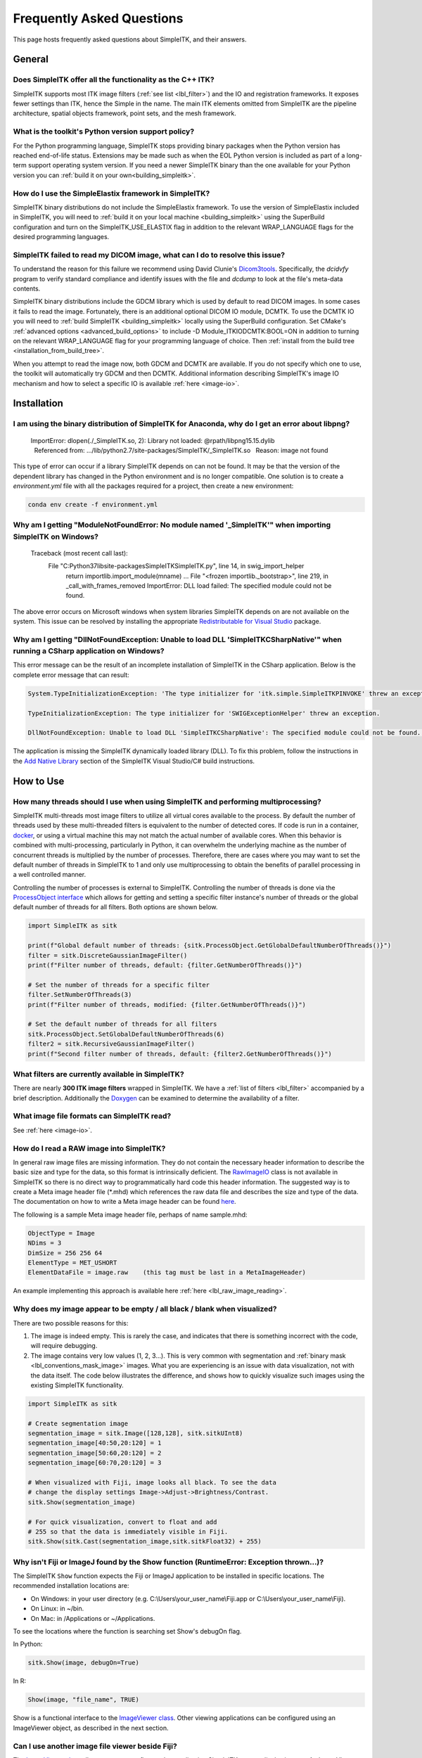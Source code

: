 .. _FAQ:

Frequently Asked Questions
**************************

This page hosts frequently asked questions about SimpleITK, and their
answers.

..
    .. contents:: On this page
        :local:
        :backlinks: none

General
=======

Does SimpleITK offer all the functionality as the C++ ITK?
----------------------------------------------------------

SimpleITK supports most ITK image filters (:ref:`see list <lbl_filter>`) and the
IO and registration frameworks. It exposes fewer settings than ITK, hence the
Simple in the name. The main ITK
elements omitted from SimpleITK are the pipeline architecture,
spatial objects framework, point sets, and the mesh framework.

What is the toolkit's Python version support policy?
----------------------------------------------------

For the Python programming language, SimpleITK stops providing binary packages when
the Python version has reached end-of-life status. Extensions may be made such as
when the EOL Python version is included as part of a long-term support
operating system version. If you need a newer SimpleITK binary than the one available
for your Python version you can :ref:`build it on your own<building_simpleitk>`.

How do I use the SimpleElastix framework in SimpleITK?
------------------------------------------------------

SimpleITK binary distributions do not include the SimpleElastix framework. To use
the version of SimpleElastix included in SimpleITK, you will need to
:ref:`build it on your local machine <building_simpleitk>`
using the SuperBuild configuration and turn on the SimpleITK_USE_ELASTIX flag in
addition to the relevant WRAP_LANGUAGE flags for the desired programming languages.

SimpleITK failed to read my DICOM image, what can I do to resolve this issue?
-----------------------------------------------------------------------------

To understand the reason for this failure we recommend using David Clunie's
`Dicom3tools <https://dclunie.com/dicom3tools.html>`_. Specifically, the *dcidvfy* program
to verify standard compliance and identify issues with the file and *dcdump* to look at the
file's meta-data contents.

SimpleITK binary distributions include the GDCM library which is used by default to
read DICOM images. In some cases it fails to read the image. Fortunately, there is an additional
optional DICOM IO module, DCMTK. To use the DCMTK IO you will need to
:ref:`build SimpleITK <building_simpleitk>` locally using the
SuperBuild configuration. Set CMake's :ref:`advanced options <advanced_build_options>`
to include -D Module_ITKIODCMTK:BOOL=ON in addition to turning on the relevant WRAP_LANGUAGE flag
for your programming language of choice. Then :ref:`install from the build tree <installation_from_build_tree>`.

When you attempt to read the image now, both GDCM and DCMTK
are available. If you do not specify which one to use, the toolkit will automatically try GDCM and then
DCMTK. Additional information describing SimpleITK's image IO mechanism and how to select a specific IO is available
:ref:`here <image-io>`.


Installation
============

I am using the binary distribution of SimpleITK for Anaconda, why do I get an error about libpng?
-------------------------------------------------------------------------------------------------

        ImportError: dlopen(./_SimpleITK.so, 2): Library not loaded: @rpath/libpng15.15.dylib
          Referenced from: .../lib/python2.7/site-packages/SimpleITK/_SimpleITK.so
          Reason: image not found

This type of error can occur if a library SimpleITK depends on can
not be found. It may be that the version of the dependent library has
changed in the Python environment and is no longer compatible. One
solution is to create a `environment.yml` file with all the packages
required for a project, then create a new environment:

.. code-block :: bash

  conda env create -f environment.yml

Why am I getting "ModuleNotFoundError: No module named '_SimpleITK'" when importing SimpleITK on Windows?
---------------------------------------------------------------------------------------------------------

        Traceback (most recent call last):
          File "C:\Python37\lib\site-packages\SimpleITK\SimpleITK.py", line 14, in swig_import_helper
            return importlib.import_module(mname)
            ...
            File "<frozen importlib._bootstrap>", line 219, in _call_with_frames_removed
            ImportError: DLL load failed: The specified module could not be found.

The above error occurs on Microsoft windows when system libraries SimpleITK depends on are not available on the system.
This issue can be resolved by installing the appropriate
`Redistributable for Visual Studio <https://www.microsoft.com/en-us/download/details.aspx?id=48145>`__ package.


Why am I getting "DllNotFoundException: Unable to load DLL 'SimpleITKCSharpNative'" when running a CSharp application on Windows?
---------------------------------------------------------------------------------------------------------------------------------
This error message can be the result of an incomplete installation of SimpleITK
in the CSharp application.  Below is the complete error message that can result:

.. code-block :: bash

  System.TypeInitializationException: 'The type initializer for 'itk.simple.SimpleITKPINVOKE' threw an exception.'

  TypeInitializationException: The type initializer for 'SWIGExceptionHelper' threw an exception.

  DllNotFoundException: Unable to load DLL 'SimpleITKCSharpNative': The specified module could not be found. (Exception from HRESULT: 0x8007007E)


The application is missing the SimpleITK dynamically loaded library (DLL).  To
fix this problem, follow the instructions in the
`Add Native Library <https://simpleitk.readthedocs.io/en/main/setUp.html#add-native-library>`__
section of the SimpleITK Visual Studio/C# build instructions.

How to Use
==========

How many threads should I use when using SimpleITK and performing multiprocessing?
----------------------------------------------------------------------------------

SimpleITK multi-threads most image filters to utilize all virtual cores
available to the process. By default the number of threads used by these multi-threaded
filters is equivalent to the number of detected cores. If code is run in a container,
`docker <https://www.docker.com/>`_, or using a virtual machine this may not match
the actual number of available cores. When this behavior is combined with
multi-processing, particularly in Python, it can overwhelm the underlying machine
as the number of concurrent threads is multiplied by the number of processes.
Therefore, there are cases where you may want to set the default number of threads in
SimpleITK to 1 and only use multiprocessing to obtain the benefits of parallel
processing in a well controlled manner.

Controlling the number of processes is external to SimpleITK.
Controlling the number of threads is done via the `ProcessObject interface <https://simpleitk.org/doxygen/latest/html/classitk_1_1simple_1_1ProcessObject.html>`_ which allows for getting and setting a specific filter instance's number of threads or the
global default number of threads for all filters. Both options are shown below.

.. code-block :: python

  import SimpleITK as sitk

  print(f"Global default number of threads: {sitk.ProcessObject.GetGlobalDefaultNumberOfThreads()}")
  filter = sitk.DiscreteGaussianImageFilter()
  print(f"Filter number of threads, default: {filter.GetNumberOfThreads()}")

  # Set the number of threads for a specific filter
  filter.SetNumberOfThreads(3)
  print(f"Filter number of threads, modified: {filter.GetNumberOfThreads()}")

  # Set the default number of threads for all filters
  sitk.ProcessObject.SetGlobalDefaultNumberOfThreads(6)
  filter2 = sitk.RecursiveGaussianImageFilter()
  print(f"Second filter number of threads, default: {filter2.GetNumberOfThreads()}")



What filters are currently available in SimpleITK?
--------------------------------------------------

There are nearly **300 ITK image filters** wrapped
in SimpleITK. We have a
:ref:`list of filters <lbl_filter>` accompanied by a brief
description. Additionally the
`Doxygen <https://simpleitk.org/doxygen/latest/html/classes.html>`__ can
be examined to determine the availability of a filter.

What image file formats can SimpleITK read?
-------------------------------------------

See :ref:`here <image-io>`.


How do I read a RAW image into SimpleITK?
-----------------------------------------

In general raw image files are missing information. They do not contain
the necessary header information to describe the basic size and type for
the data, so this format is intrinsically deficient. The
`RawImageIO <https://www.itk.org/Doxygen/html/classitk_1_1RawImageIO.html>`__
class is not available in SimpleITK so there is no direct way to
programmatically hard code this header information. The suggested way is
to create a Meta image header file (\*.mhd) which references the raw
data file and describes the size and type of the data. The documentation
on how to write a Meta image header can be found
`here <https://docs.itk.org/en/latest/learn/metaio.html#reading-a-brick-of-bytes-an-n-dimensional-volume-in-a-single-file>`__.

The following is a sample Meta image header file, perhaps of name
sample.mhd:

.. code-block :: bash

        ObjectType = Image
        NDims = 3
        DimSize = 256 256 64
        ElementType = MET_USHORT
        ElementDataFile = image.raw    (this tag must be last in a MetaImageHeader)

An example implementing this approach is available here :ref:`here <lbl_raw_image_reading>`.


Why does my image appear to be empty / all black / blank when visualized?
-------------------------------------------------------------------------

There are two possible reasons for this:

#. The image is indeed empty. This is rarely the case, and indicates that there is something incorrect with the code, will require debugging.
#. The image contains very low values (1, 2, 3...). This is very common with segmentation and :ref:`binary mask <lbl_conventions_mask_image>` images. What you are experiencing is an issue with data visualization, not with the data itself. The code below illustrates the difference, and shows how to quickly visualize such images using the existing SimpleITK functionality.

.. code-block :: python

  import SimpleITK as sitk

  # Create segmentation image
  segmentation_image = sitk.Image([128,128], sitk.sitkUInt8)
  segmentation_image[40:50,20:120] = 1
  segmentation_image[50:60,20:120] = 2
  segmentation_image[60:70,20:120] = 3

  # When visualized with Fiji, image looks all black. To see the data
  # change the display settings Image->Adjust->Brightness/Contrast.
  sitk.Show(segmentation_image)

  # For quick visualization, convert to float and add
  # 255 so that the data is immediately visible in Fiji.
  sitk.Show(sitk.Cast(segmentation_image,sitk.sitkFloat32) + 255)


.. _lbl_imageJ_not_found:

Why isn't Fiji or ImageJ found by the Show function (RuntimeError: Exception thrown...)?
----------------------------------------------------------------------------------------

The SimpleITK ``Show`` function expects the Fiji or ImageJ application to be
installed in specific locations. The recommended installation locations are:

- On Windows: in your user directory (e.g. C:\\Users\\your_user_name\\Fiji.app or C:\\Users\\your_user_name\\Fiji).
- On Linux: in ~/bin.
- On Mac: in /Applications or ~/Applications.

To see the locations where the function is searching set Show's debugOn flag.

In Python:

.. code-block :: python

  sitk.Show(image, debugOn=True)

In R:

.. code-block :: r

  Show(image, "file_name", TRUE)


Show is a functional interface to the `ImageViewer class <https://simpleitk.org/doxygen/latest/html/classitk_1_1simple_1_1ImageViewer.html>`__.
Other viewing applications can be configured using an ImageViewer object, as
described in the next section.

.. _alt_viewer:

Can I use another image file viewer beside Fiji?
--------------------------------------------------

The
`ImageViewer class <https://simpleitk.org/doxygen/latest/html/classitk_1_1simple_1_1ImageViewer.html>`__ allows a user to configure what application
SimpleITK uses to display images.
An ImageViewer object displays an image via the Execute method.

The default display application for all image types is `Fiji <https://fiji.sc>`__.
To override Fiji with some other application, use the
``ImageViewer::SetCommand`` method.  For example in Python on Linux
systems, using ImageMagick's display program would look like this:

.. code-block :: python

        import SimpleITK as sitk

        viewer = sitk.ImageViewer()
        viewer.SetFileExtension('.png')
        viewer.SetCommand('/usr/bin/display')

By default when ``ImageViewer::Execute`` is called, it writes out a temporary
image in `Nifti <https://nifti.nimh.nih.gov>`__ format then launches Fiji. If
the viewing application has been changed to one that does not support Nifti,
the file format of the temporary file can be overridden using the
``ImageViewer::SetFileExtension`` method. In the above example, we use PNG, a
format ImageMagick does support, unlike Nifti.

Use of an file extension unsupported by ITK results in an error message. For
the supported image formats, see the `ITK Image IO
Filters <https://www.itk.org/Doxygen/html/group__IOFilters.html>`__.

More details into ImageViewer configuration can be found in the
`ImageViewer class documentation <https://simpleitk.org/doxygen/latest/html/classitk_1_1simple_1_1ImageViewer.html>`__.

How can I use 3D Slicer to view my images?
------------------------------------------

`3D Slicer <https://slicer.org>`__ is a very powerful and popular
application for visualization and medical image computing. An
ImageViewer object can be configured to use
Slicer instead of SimpleITK's default viewer, Fiji. The following
are examples of how to configure an ImageViewer object in Python
for Mac OS X, Linux and Windows to use Slicer.

Mac OS X

.. code-block :: python

        import SimpleITK as sitk

        viewer = sitk.ImageViewer()
        viewer.SetCommand('/Applications/Slicer.app/Contents/MacOS/Slicer')

Linux

.. code-block :: python

        import SimpleITK as sitk

        viewer = sitk.ImageViewer()
        viewer.SetCommand('Slicer')

Windows

.. code-block :: python

        import SimpleITK as sitk

        viewer = sitk.ImageViewer()
        viewer.SetCommand( 'c:\Program Files\Slicer 4.10.2\Slicer' )

The call to SetCommand should be modified to point to wherever
the Slicer executable is installed.

Wrapping
========

Python
------

.. _FAQ-virtualenv:

Why should I use a virtual environment?
~~~~~~~~~~~~~~~~~~~~~~~~~~~~~~~~~~~~~~~

Before installing SimpleITK we highly recommend creating a
virtual environment into which the package can be installed. Note that
different Python versions and distributions have different programs for
creating and managing virtual environments.

The use of a virtual environment allows a user to elegantly deal with
package compatibility issues, to quote `The Hitchhiker’s Guide to
Python! <https://docs.python-guide.org/en/latest/>`__:

    A Virtual Environment is a tool to keep the dependencies required by
    different projects in separate places, by creating virtual Python
    environments for them. It solves the “Project X depends on version
    1.x but, Project Y needs 4.x” dilemma, and keeps your global
    site-packages directory clean and manageable.

Programs for creating virtual environments include `venv <https://packaging.python.org/en/latest/guides/installing-using-pip-and-virtual-environments/#creating-a-virtual-environment>`__
for generic Python distributions,
`conda <https://conda.pydata.org/docs/using/envs.html>`__ for the
anaconda distribution, and
`canopy\_cli <https://docs.enthought.com/canopy/configure/canopy-cli.html>`__
for the canopy distribution.

Are the Python Wheels compatible with Enthought Canopy Distribution?
~~~~~~~~~~~~~~~~~~~~~~~~~~~~~~~~~~~~~~~~~~~~~~~~~~~~~~~~~~~~~~~~~~~~

The :ref:`Generic Python Wheels <installation-generic-python>`
frequently seem to work with the Enthought Canopy Python
distribution. However, we recommend compiling SimpleITK
explicitly against this Python distribution to ensure compatibility.

How do I read an image with a special character in the filename?
~~~~~~~~~~~~~~~~~~~~~~~~~~~~~~~~~~~~~~~~~~~~~~~~~~~~~~~~~~~~~~~~

Special characters are non-ANSI characters, which require a non-ASCII encoding for representation. Unicode is the
modern standard with UTF-8 being the most common. The underlying ITK API calls uses bytes to represent the filename which
is compatible with UTF-8. This works on modern POSIX and MacOS systems. However, on Windows, the default encoding is
an alternative 8-bit encoding and wide UTF-16 is used to represent Unicode code points.

The Windows Operating Systems since about 2020 can be configured to use UTF-8 as the default encoding. This setting
can be found under "All Settings -> Time & Language -> Language -> "Administrative Language Settings" and the option
"Beta: Use Unicode UTF-8 for worldwide language support". However, this may change in the future and may have unintended
consequences for other languages.

An alternative, is to set the character locale to UTF-8 in the Python script. This can be done with the following
command:

.. code-block :: python

    import locale
    locale.setlocale( locale.LC_ALL, "en_US.UTF-8" )


There are related Python Enhancement Proposals (PEP) related to encodings:
 * `PEP 528 <https://www.python.org/dev/peps/pep-0528/>`_
 * `PEP 529 <https://www.python.org/dev/peps/pep-0529/>`_.
 * `PEP 540 <https://www.python.org/dev/peps/pep-0540/>`_.
 * `PEP 686 <https://www.python.org/dev/peps/pep-0686/>`_.


https://docs.python.org/3/using/windows.html#utf-8-mode

Tcl
---

Java
----

C#
--

R
-

Compilation
===========

.. _FAQ-compiler-supported:

Is my compiler supported?
-------------------------

SimpleITK uses advanced C++ meta-programming to instantiate ITK's Images
and Filters. SimpleITK is developed to require the C++11 standard.

In practice the list of compilers actively supported are those that are used for continuous
testing and integration. These can be seen on the `SimpleITK
dashboard <https://open.cdash.org/index.php?project=SimpleITK>`__. We
welcome user contributions to the nightly dashboard to expand the list
of these compilers and contributions to fix additional compilation problems.

Noted Problems
~~~~~~~~~~~~~~

-  Microsoft compilers before Visual Studio 14 (2015) have had memory
   limitation issues.


Are 32-bits architectures supported?
------------------------------------

While 32-bit binaries are no longer pre-compiled, the intel 32-architecture are still
tested to help ensure robustness of the toolkit. Contributions and bug reports to support
additional architectures are welcomed.


Why does the Superbuild fail compiling PCRE on Mac OS X?
--------------------------------------------------------

If the Xcode command line tools are not properly set up on OS X, PCRE
could fail to build in the Superbuild process with messages such as:

::

 checking whether we are cross compiling... configure: error: in `/your/build/path/SimpleITK/PCRE-prefix/src/PCRE-build':
 configure: error: cannot run C compiled programs.
 If you meant to cross compile, use `--host'.
 See `config.log' for more details
 [10/13] Performing build step for 'PCRE'

To install the command line developer tools enter the following:


.. code-block :: bash

   xcode-select --install

To reset the default command line tools path:

.. code-block :: bash

   xcode-select --reset


What Configurations on Windows are Supported For Building?
----------------------------------------------------------

We recommend using at least Microsoft Visual Studio 15 (2017) with MSVC v140 toolset.

Path Length Issues on Windows
-----------------------------
The location of the build and source directories on Windows can cause the build
to fail.  By default, Windows does not allow path lengths longer than 260 characters.

See `Windows Path Length <windowsPathLength.html>`__ for more information.


Where is the Test Data?
-----------------------

The testing data is not stored in the SimpleITK repository or as part of
the source code. It is mirrored on several data repositories on the web.

If the source code was obtained from the git repository, the test data should
be downloaded as part of the build process via the CMake `ExternalData
<https://cmake.org/cmake/help/latest/module/ExternalData.html>`__ module.

A tar-ball of the "SimpleITKData" can be downloaded for
a release from the `GitHub Assets
<https://github.com/SimpleITK/SimpleITK/releases>`__, which contains the
external data. It should populate the .ExternalData subdirectory of the
SimpleITK source code directory when extracted.

Why is CMake unable to download ExternalData?
---------------------------------------------

When compiling SimpleITK an error like the following may occur:

::

 Object MD5=2e115fe26e435e33b0d5c022e4490567 not found at:
  https://placid.nlm.nih.gov/api/rest?method=midas.bitstream.download&checksum=2e115fe26e435e33b0d5c022e4490567&algorithm=MD5 ("Unsupported protocol")
  https://simpleitk.org/SimpleITKExternalData/MD5/2e115fe26e435e33b0d5c022e4490567 ("Unsupported protocol")
  https://midas3.kitware.com/midas/api/rest?method=midas.bitstream.download&checksum=2e115fe26e435e33b0d5c022e4490567&algorithm=MD5 ("Unsupported protocol")
  https://insightsoftwareconsortium.github.io/ITKTestingData/MD5/2e115fe26e435e33b0d5c022e4490567 ("Unsupported protocol")
  https://itk.org/files/ExternalData/MD5/2e115fe26e435e33b0d5c022e4490567 ("Unsupported protocol")

This indicates that CMake was not compiles with SSL support. The
"Unsupported protocol" message indicate that CMake can not communicate
via "https".

The solution is to use a compiled version of CMake which supports SSL.
To re-build CMake with OpenSSL support, simply reconfigure CMake with the
"CMAKE\_USE\_OPENSSL" option enabled.
